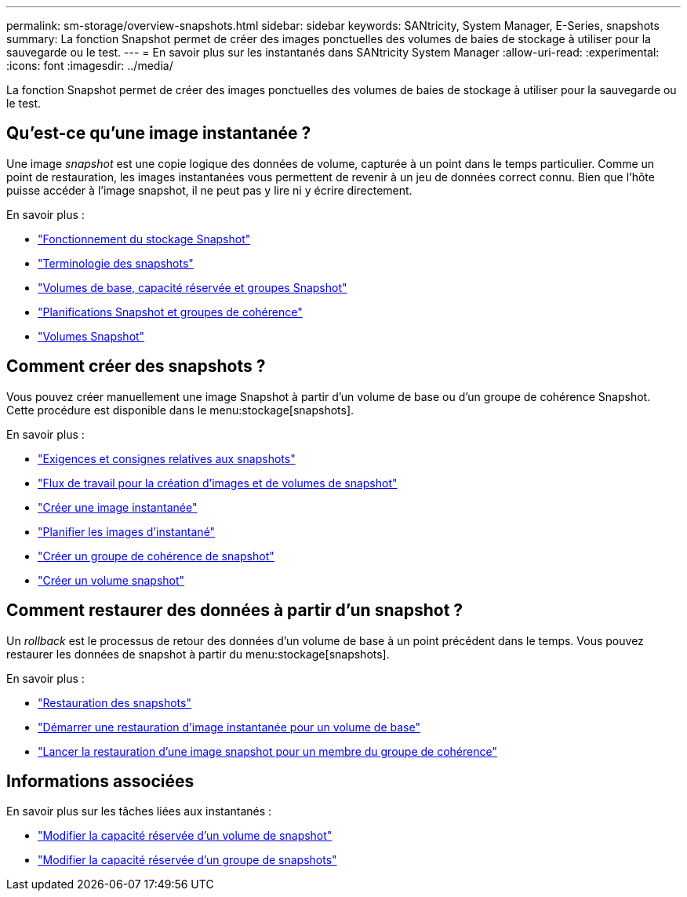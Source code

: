 ---
permalink: sm-storage/overview-snapshots.html 
sidebar: sidebar 
keywords: SANtricity, System Manager, E-Series, snapshots 
summary: La fonction Snapshot permet de créer des images ponctuelles des volumes de baies de stockage à utiliser pour la sauvegarde ou le test. 
---
= En savoir plus sur les instantanés dans SANtricity System Manager
:allow-uri-read: 
:experimental: 
:icons: font
:imagesdir: ../media/


[role="lead"]
La fonction Snapshot permet de créer des images ponctuelles des volumes de baies de stockage à utiliser pour la sauvegarde ou le test.



== Qu'est-ce qu'une image instantanée ?

Une image _snapshot_ est une copie logique des données de volume, capturée à un point dans le temps particulier. Comme un point de restauration, les images instantanées vous permettent de revenir à un jeu de données correct connu. Bien que l'hôte puisse accéder à l'image snapshot, il ne peut pas y lire ni y écrire directement.

En savoir plus :

* link:how-snapshot-storage-works.html["Fonctionnement du stockage Snapshot"]
* link:snapshot-terminology.html["Terminologie des snapshots"]
* link:base-volumes-reserved-capacity-and-snapshot-groups.html["Volumes de base, capacité réservée et groupes Snapshot"]
* link:snapshot-schedules-and-snapshot-consistency-groups.html["Planifications Snapshot et groupes de cohérence"]
* link:snapshot-volumes.html["Volumes Snapshot"]




== Comment créer des snapshots ?

Vous pouvez créer manuellement une image Snapshot à partir d'un volume de base ou d'un groupe de cohérence Snapshot. Cette procédure est disponible dans le menu:stockage[snapshots].

En savoir plus :

* link:requirements-and-guidelines-for-snapshots.html["Exigences et consignes relatives aux snapshots"]
* link:workflow-for-creating-snapshot-images-and-snapshot-volumes.html["Flux de travail pour la création d'images et de volumes de snapshot"]
* link:create-snapshot-image.html["Créer une image instantanée"]
* link:schedule-snapshot-images.html["Planifier les images d'instantané"]
* link:create-snapshot-consistency-group.html["Créer un groupe de cohérence de snapshot"]
* link:create-snapshot-volume.html["Créer un volume snapshot"]




== Comment restaurer des données à partir d'un snapshot ?

Un _rollback_ est le processus de retour des données d'un volume de base à un point précédent dans le temps. Vous pouvez restaurer les données de snapshot à partir du menu:stockage[snapshots].

En savoir plus :

* link:snapshot-rollback.html["Restauration des snapshots"]
* link:start-snapshot-image-rollback-for-base-volume.html["Démarrer une restauration d'image instantanée pour un volume de base"]
* link:start-snapshot-image-rollback-for-consistency-group-member-volumes.html["Lancer la restauration d'une image snapshot pour un membre du groupe de cohérence"]




== Informations associées

En savoir plus sur les tâches liées aux instantanés :

* link:change-the-reserved-capacity-settings-for-a-snapshot-volume.html["Modifier la capacité réservée d'un volume de snapshot"]
* link:change-the-reserved-capacity-settings-for-a-snapshot-group.html["Modifier la capacité réservée d'un groupe de snapshots"]

